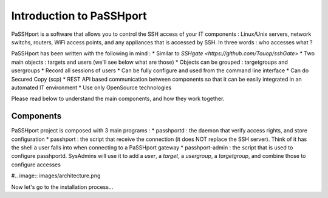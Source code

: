 Introduction to PaSSHport
=========================

PaSSHport is a software that allows you to control the SSH access of your IT components : Linux/Unix servers, network switchs, routers, WiFi access points, and any appliances that is accessed by SSH.
In three words : who accesses what ?

PaSSHport has been written with the following in mind :
* Similar to `SSHgate <https://github.com/Tauop/sshGate>`
* Two main objects : targets and users (we'll see below what are those)
* Objects can be grouped : targetgroups and usergroups
* Record all sessions of users
* Can be fully configure and used from the command line interface
* Can do Secured Copy (scp)
* REST API based communication between components so that it can be easily integrated in an automated IT environment
* Use only OpenSource technologies

Please read below to understand the main components, and how they work together.

Components
----------
PaSSHport project is composed with 3 main programs :
* passhportd : the daemon that verify access rights, and store configuration
* passhport : the script that receive the connection (it does NOT replace the SSH server). Think of it has the shell a user falls into when connecting to a PaSSHport gateway
* passhport-admin : the script that is used to configure passhportd. SysAdmins will use it to add a *user*, a *target*, a *usergroup*, a *targetgroup*, and combine those to configure accesses

#.. image:: images/architecture.png

Now let's go to the installation process…
